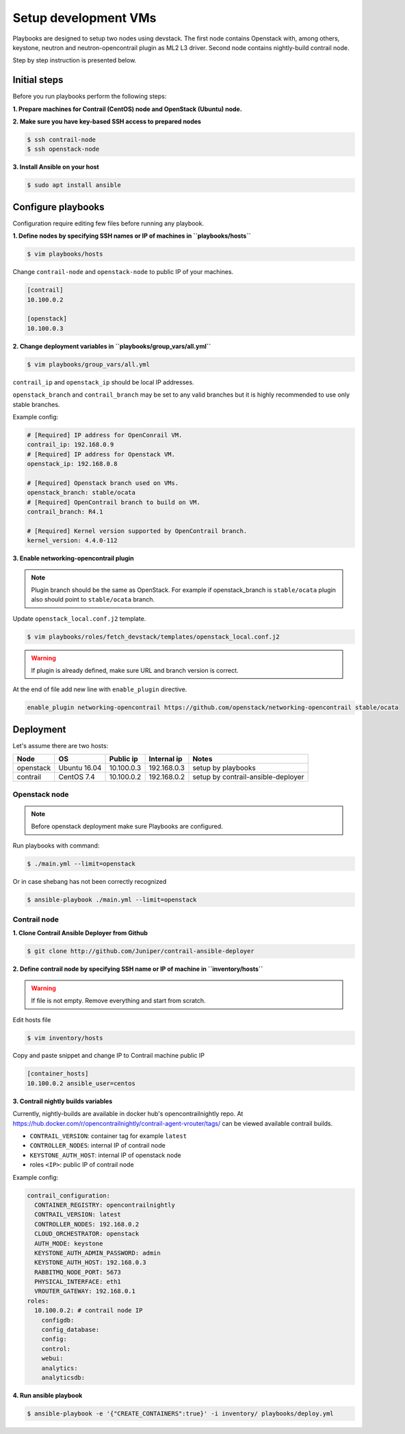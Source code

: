 =====================
Setup development VMs
=====================

Playbooks are designed to setup two nodes using devstack. The first node
contains Openstack with, among others, keystone, neutron
and neutron-opencontrail plugin as ML2 L3 driver.
Second node contains nightly-build contrail node.

Step by step instruction is presented below.


*************
Initial steps
*************

Before you run playbooks perform the following steps:

**1. Prepare machines for Contrail (CentOS) node and OpenStack (Ubuntu) node.**

**2. Make sure you have key-based SSH access to prepared nodes**

.. code-block:: console

    $ ssh contrail-node
    $ ssh openstack-node

**3. Install Ansible on your host**

.. code-block:: console

    $ sudo apt install ansible


*******************
Configure playbooks
*******************

Configuration require editing few files before running any playbook.

**1. Define nodes by specifying SSH names or IP of machines in ``playbooks/hosts``**

.. code-block:: console

    $ vim playbooks/hosts

Change ``contrail-node`` and ``openstack-node`` to public IP of your machines.

.. code-block:: text

    [contrail]
    10.100.0.2

    [openstack]
    10.100.0.3

**2. Change deployment variables in ``playbooks/group_vars/all.yml``**

.. code-block:: console

    $ vim playbooks/group_vars/all.yml

``contrail_ip`` and ``openstack_ip`` should be local IP addresses.

``openstack_branch`` and ``contrail_branch`` may be set to any valid
branches but it is highly recommended to use only stable branches.

Example config:

.. code-block:: yaml

    # [Required] IP address for OpenConrail VM.
    contrail_ip: 192.168.0.9
    # [Required] IP address for Openstack VM.
    openstack_ip: 192.168.0.8

    # [Required] Openstack branch used on VMs.
    openstack_branch: stable/ocata
    # [Required] OpenContrail branch to build on VM.
    contrail_branch: R4.1

    # [Required] Kernel version supported by OpenContrail branch.
    kernel_version: 4.4.0-112

**3. Enable networking-opencontrail plugin**

.. note:: Plugin branch should be the same as OpenStack.
          For example if openstack_branch is ``stable/ocata``
          plugin also should point to ``stable/ocata`` branch.

Update ``openstack_local.conf.j2`` template.

.. code-block:: console

    $ vim playbooks/roles/fetch_devstack/templates/openstack_local.conf.j2

.. warning:: If plugin is already defined,
             make sure URL and branch version is correct.

At the end of file add new line with ``enable_plugin`` directive.

.. code-block:: text

    enable_plugin networking-opencontrail https://github.com/openstack/networking-opencontrail stable/ocata


**********
Deployment
**********

Let's assume there are two hosts:

+-----------+--------------+----------------+--------------+------------------------------------+
| Node      | OS           | Public ip      | Internal ip  | Notes                              |
+===========+==============+================+==============+====================================+
| openstack | Ubuntu 16.04 | 10.100.0.3     | 192.168.0.3  | setup by playbooks                 |
+-----------+--------------+----------------+--------------+------------------------------------+
| contrail  | CentOS 7.4   | 10.100.0.2     | 192.168.0.2  | setup by contrail-ansible-deployer |
+-----------+--------------+----------------+--------------+------------------------------------+


Openstack node
==============

.. note:: Before openstack deployment make sure Playbooks are configured.

Run playbooks with command:

.. code-block:: console

    $ ./main.yml --limit=openstack

Or in case shebang has not been correctly recognized

.. code-block:: console

    $ ansible-playbook ./main.yml --limit=openstack


Contrail node
=============

**1. Clone Contrail Ansible Deployer from Github**

.. code-block:: console

    $ git clone http://github.com/Juniper/contrail-ansible-deployer

**2. Define contrail node by specifying SSH name or IP of machine in ``inventory/hosts``**

.. warning:: If file is not empty. Remove everything and start from scratch.

Edit hosts file

.. code-block:: console

    $ vim inventory/hosts

Copy and paste snippet and change IP to Contrail machine public IP

.. code-block:: text

    [container_hosts]
    10.100.0.2 ansible_user=centos

**3. Contrail nightly builds variables**

Currently, nightly-builds are available in docker hub's opencontrailnightly repo.
At https://hub.docker.com/r/opencontrailnightly/contrail-agent-vrouter/tags/
can be viewed available contrail builds.

* ``CONTRAIL_VERSION``: container tag for example ``latest``
* ``CONTROLLER_NODES``: internal IP of contrail node
* ``KEYSTONE_AUTH_HOST``: internal IP of openstack node
* roles ``<IP>``: public IP of contrail node

Example config:

.. code-block:: yaml

    contrail_configuration:
      CONTAINER_REGISTRY: opencontrailnightly
      CONTRAIL_VERSION: latest
      CONTROLLER_NODES: 192.168.0.2
      CLOUD_ORCHESTRATOR: openstack
      AUTH_MODE: keystone
      KEYSTONE_AUTH_ADMIN_PASSWORD: admin
      KEYSTONE_AUTH_HOST: 192.168.0.3
      RABBITMQ_NODE_PORT: 5673
      PHYSICAL_INTERFACE: eth1
      VROUTER_GATEWAY: 192.168.0.1
    roles:
      10.100.0.2: # contrail node IP
        configdb:
        config_database:
        config:
        control:
        webui:
        analytics:
        analyticsdb:

**4. Run ansible playbook**

.. code-block:: console

    $ ansible-playbook -e '{"CREATE_CONTAINERS":true}' -i inventory/ playbooks/deploy.yml
